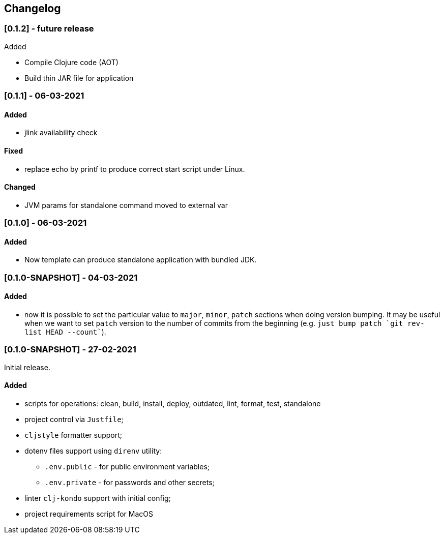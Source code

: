== Changelog

=== [0.1.2] - future release

.Added
- Compile Clojure code (AOT)
- Build thin JAR file for application


=== [0.1.1] - 06-03-2021

==== Added

* jlink availability check

==== Fixed

* replace echo by printf to produce correct start script under Linux.

==== Changed

* JVM params for standalone command moved to external var

=== [0.1.0] - 06-03-2021

==== Added

* Now template can produce standalone application with bundled JDK.

=== [0.1.0-SNAPSHOT] - 04-03-2021

==== Added

* now it is possible to set the particular value to `major`, `minor`, `patch` sections when doing version bumping.
It may be useful when we want to set `patch` version to the number of commits from the beginning
(e.g. ```just bump patch `git rev-list HEAD --count````).

=== [0.1.0-SNAPSHOT] - 27-02-2021

Initial release.

==== Added

* scripts for operations: clean, build, install, deploy, outdated, lint, format, test, standalone
* project control via `Justfile`;
* `cljstyle` formatter support;
* dotenv files support using `direnv` utility:
** `.env.public` - for public environment variables;
** `.env.private` - for passwords and other secrets;
* linter `clj-kondo` support with initial config;
* project requirements script for MacOS
